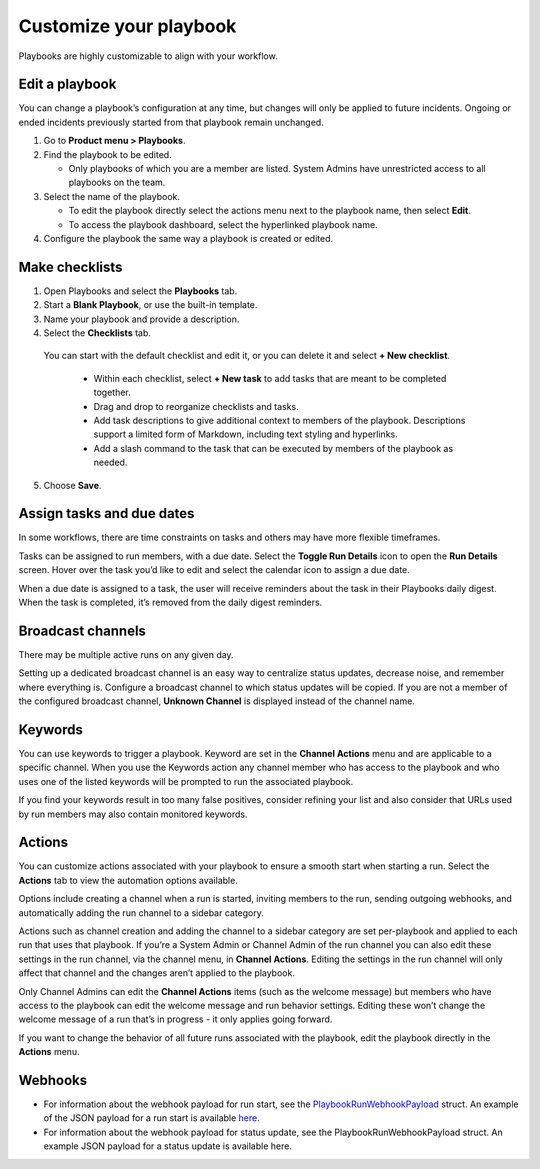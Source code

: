 Customize your playbook
=======================

|all-plans| |cloud| |self-hosted|

.. |all-plans| image:: ../images/all-plans-badge.png
  :scale: 30
  :target: https://mattermost.com/pricing
  :alt: Available in Mattermost Free and Starter subscription plans.

.. |cloud| image:: ../images/cloud-badge.png
  :scale: 30
  :target: https://mattermost.com/download
  :alt: Available for Mattermost Cloud deployments.

.. |self-hosted| image:: ../images/self-hosted-badge.png
  :scale: 30
  :target: https://mattermost.com/deploy
  :alt: Available for Mattermost Self-Hosted deployments.

Playbooks are highly customizable to align with your workflow.

Edit a playbook
---------------

You can change a playbook’s configuration at any time, but changes will only be applied to future incidents. Ongoing or ended incidents previously started from that playbook remain unchanged.

1. Go to **Product menu > Playbooks**.
2. Find the playbook to be edited.

   - Only playbooks of which you are a member are listed. System Admins have unrestricted access to all playbooks on the team.

3. Select the name of the playbook.

   - To edit the playbook directly select the actions menu next to the playbook name, then select **Edit**.
   - To access the playbook dashboard, select the hyperlinked playbook name.

4. Configure the playbook the same way a playbook is created or edited.

Make checklists
----------------

1. Open Playbooks and select the **Playbooks** tab.
2. Start a **Blank Playbook**, or use the built-in template.
3. Name your playbook and provide a description.
4. Select the **Checklists** tab.

  You can start with the default checklist and edit it, or you can delete it and select **+ New checklist**.

    * Within each checklist, select **+ New task** to add tasks that are meant to be completed together.
    * Drag and drop to reorganize checklists and tasks.
    * Add task descriptions to give additional context to members of the playbook. Descriptions support a limited form of Markdown, including text styling and hyperlinks.
    * Add a slash command to the task that can be executed by members of the playbook as needed.

5. Choose **Save**.

Assign tasks and due dates
--------------------------

In some workflows, there are time constraints on tasks and others may have more flexible timeframes.

Tasks can be assigned to run members, with a due date. Select the **Toggle Run Details** icon to open the **Run Details** screen. Hover over the task you’d like to edit and select the calendar icon to assign a due date.

When a due date is assigned to a task, the user will receive reminders about the task in their Playbooks daily digest. When the task is completed, it’s removed from the daily digest reminders. 

Broadcast channels
------------------

There may be multiple active runs on any given day.

Setting up a dedicated broadcast channel is an easy way to centralize status updates, decrease noise, and remember where everything is. Configure a broadcast channel to which status updates will be copied. If you are not a member of the configured broadcast channel, **Unknown Channel** is displayed instead of the channel name.

Keywords
--------

You can use keywords to trigger a playbook. Keyword are set in the **Channel Actions** menu and are applicable to a specific channel. When you use the Keywords action any channel member who has access to the playbook and who uses one of the listed keywords will be prompted to run the associated playbook.

If you find your keywords result in too many false positives, consider refining your list and also consider that URLs used by run members may also contain monitored keywords.

Actions
-------

You can customize actions associated with your playbook to ensure a smooth start when starting a run. Select the **Actions** tab to view the automation options available.

Options include creating a channel when a run is started, inviting members to the run, sending outgoing webhooks, and automatically adding the run channel to a sidebar category.

Actions such as channel creation and adding the channel to a sidebar category are set per-playbook and applied to each run that uses that playbook.
If you’re a System Admin or Channel Admin of the run channel you can also edit these settings in the run channel, via the channel menu, in **Channel Actions**. Editing the settings in the run channel will only affect that channel and the changes aren’t applied to the playbook. 

Only Channel Admins can edit the **Channel Actions** items (such as the welcome message) but members who have access to the playbook can edit the welcome message and run behavior settings. Editing these won’t change the welcome message of a run that’s in progress - it only applies going forward.

If you want to change the behavior of all future runs associated with the playbook, edit the playbook directly in the **Actions** menu.

Webhooks
--------

- For information about the webhook payload for run start, see the `PlaybookRunWebhookPayload <https://github.com/mattermost/mattermost-plugin-playbooks/blob/b4c8058d8660efe35050bc7eb080e3819c7ab09c/server/app/playbook_run_service.go#L176-L185>`_ struct. An example of the JSON payload for a run start is available `here <https://gist.github.com/icelander/b68f2bf2b4ffefec93400cb050211cf1>`_.
- For information about the webhook payload for status update, see the PlaybookRunWebhookPayload struct. An example JSON payload for a status update is available here.
